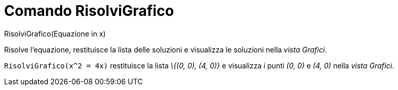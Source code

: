 = Comando RisolviGrafico

RisolviGrafico(Equazione in x)

Risolve l'equazione, restituisce la lista delle soluzioni e visualizza le soluzioni nella _vista Grafici_.

[EXAMPLE]
====

`RisolviGrafico(x^2 = 4x)` restituisce la lista _\{(0, 0), (4, 0)}_ e visualizza i punti _(0, 0)_ e _(4, 0)_ nella
_vista Grafici_.

====
